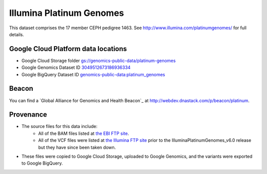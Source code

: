 Illumina Platinum Genomes
===========================

This dataset comprises the 17 member CEPH pedigree 1463.  See http://www.illumina.com/platinumgenomes/ for full details.

Google Cloud Platform data locations
------------------------------------

* Google Cloud Storage folder `gs://genomics-public-data/platinum-genomes <https://console.developers.google.com/storage/genomics-public-data/platinum-genomes/>`_
* Google Genomics Dataset ID `3049512673186936334 <https://developers.google.com/apis-explorer/#p/genomics/v1beta2/genomics.datasets.get?datasetId=3049512673186936334>`_
* Google BigQuery Dataset ID `genomics-public-data:platinum_genomes <https://bigquery.cloud.google.com/table/genomics-public-data:platinum_genomes.variants>`_

Beacon
------
You can find a `Global Alliance for Genomics and Health Beacon`_ at http://webdev.dnastack.com/p/beacon/platinum.

Provenance
----------

* The source files for this data include:
   * All of the BAM files listed at `the EBI FTP site <ftp://ftp.sra.ebi.ac.uk/vol1/ERA172/ERA172924/bam>`_.
   * All of the VCF files were listed at `the Illumina FTP site <ftp://ussd-ftp.illumina.com/>`_ prior to the IlluminaPlatinumGenomes_v6.0 release but they have since been taken down.
* These files were copied to Google Cloud Storage, uploaded to Google Genomics, and the variants were exported to Google BigQuery.
